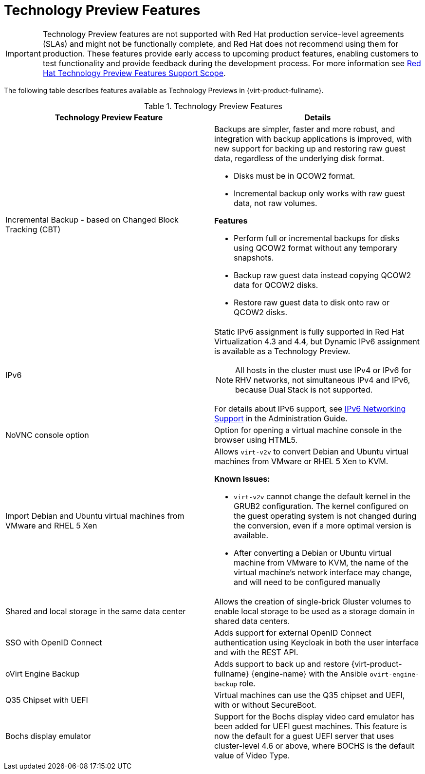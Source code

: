 :_content-type: REFERENCE
[id='Technology_Preview_Features_RHV']
= Technology Preview Features
// This is a static section that must be reviewed by PM every release to confirm which items to add or remove.

[IMPORTANT]
====
Technology Preview features are not supported with Red Hat production service-level agreements (SLAs) and might not be functionally complete, and Red Hat does not recommend using them for production. These features provide early access to upcoming product features, enabling customers to test functionality and provide feedback during the development process. For more information see link:https://access.redhat.com/support/offerings/techpreview/[Red Hat Technology Preview Features Support Scope].
====

The following table describes features available as Technology Previews in {virt-product-fullname}.

.Technology Preview Features
[options="header"]
[cols=",a"]
|===
|Technology Preview Feature |Details
|Incremental Backup - based on Changed Block Tracking (CBT) a|Backups are simpler, faster and more robust, and integration with backup applications is improved, with new support for backing up and restoring raw guest data, regardless of the underlying disk format.

* Disks must be in QCOW2 format.

* Incremental backup only works with raw guest data, not raw volumes.

*Features*

* Perform full or incremental backups for disks using QCOW2 format without any temporary snapshots.

* Backup raw guest data instead copying QCOW2 data for QCOW2 disks.

* Restore raw guest data to disk onto raw or QCOW2 disks.
|IPv6 |Static IPv6 assignment is fully supported in Red Hat Virtualization 4.3 and 4.4, but Dynamic IPv6 assignment is available as a Technology Preview.

[NOTE]
====
All hosts in the cluster must use IPv4 or IPv6 for RHV networks, not simultaneous IPv4 and IPv6, because Dual Stack is not supported.
====

For details about IPv6 support, see link:{URL_virt_product_docs}{URL_format}administration_guide/index#IPv6-networking-support-labels[IPv6 Networking Support] in the Administration Guide.
|NoVNC console option |Option for opening a virtual machine console in the browser using HTML5.
|Import Debian and Ubuntu virtual machines from VMware and RHEL 5 Xen a|Allows `virt-v2v` to convert Debian and Ubuntu virtual machines from VMware or RHEL 5 Xen to KVM.

*Known Issues:*

* `virt-v2v` cannot change the default kernel in the GRUB2 configuration. The kernel configured on the guest operating system is not changed during the conversion, even if a more optimal version is available.

* After converting a Debian or Ubuntu virtual machine from VMware to KVM, the name of the virtual machine's network interface may change, and will need to be configured manually
|Shared and local storage in the same data center |Allows the creation of single-brick Gluster volumes to enable local storage to be used as a storage domain in shared data centers.
|SSO with OpenID Connect |Adds support for external OpenID Connect authentication using Keycloak in both the user interface and with the REST API.
|oVirt Engine Backup |Adds support to back up and restore {virt-product-fullname} {engine-name} with the Ansible `ovirt-engine-backup` role.
|Q35 Chipset with UEFI |Virtual machines can use the Q35 chipset and UEFI, with or without SecureBoot.
|Bochs display emulator | Support for the Bochs display video card emulator has been added for UEFI guest machines. This feature is now the default for a guest UEFI server that uses cluster-level 4.6 or above, where BOCHS is the default value of Video Type.

|===
